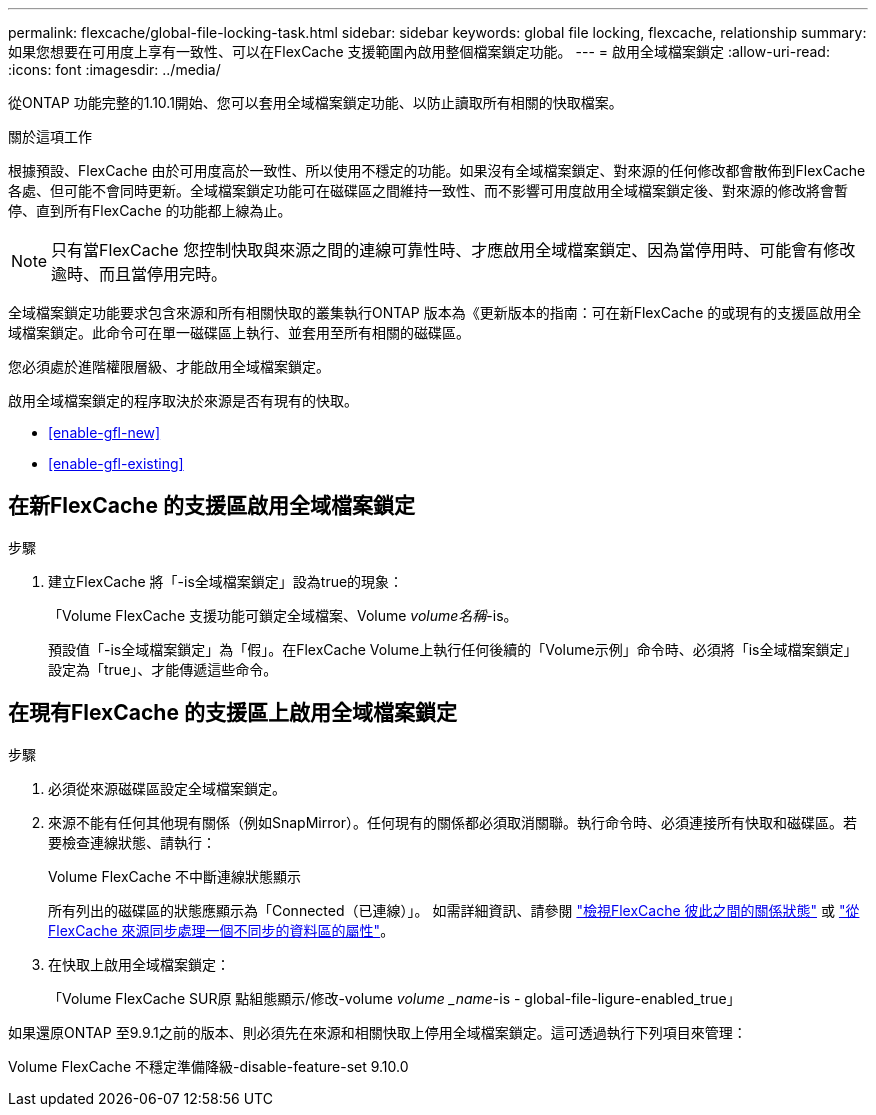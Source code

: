 ---
permalink: flexcache/global-file-locking-task.html 
sidebar: sidebar 
keywords: global file locking, flexcache, relationship 
summary: 如果您想要在可用度上享有一致性、可以在FlexCache 支援範圍內啟用整個檔案鎖定功能。 
---
= 啟用全域檔案鎖定
:allow-uri-read: 
:icons: font
:imagesdir: ../media/


[role="lead"]
從ONTAP 功能完整的1.10.1開始、您可以套用全域檔案鎖定功能、以防止讀取所有相關的快取檔案。

.關於這項工作
根據預設、FlexCache 由於可用度高於一致性、所以使用不穩定的功能。如果沒有全域檔案鎖定、對來源的任何修改都會散佈到FlexCache 各處、但可能不會同時更新。全域檔案鎖定功能可在磁碟區之間維持一致性、而不影響可用度啟用全域檔案鎖定後、對來源的修改將會暫停、直到所有FlexCache 的功能都上線為止。


NOTE: 只有當FlexCache 您控制快取與來源之間的連線可靠性時、才應啟用全域檔案鎖定、因為當停用時、可能會有修改逾時、而且當停用完時。

全域檔案鎖定功能要求包含來源和所有相關快取的叢集執行ONTAP 版本為《更新版本的指南：可在新FlexCache 的或現有的支援區啟用全域檔案鎖定。此命令可在單一磁碟區上執行、並套用至所有相關的磁碟區。

您必須處於進階權限層級、才能啟用全域檔案鎖定。

啟用全域檔案鎖定的程序取決於來源是否有現有的快取。

* <<enable-gfl-new>>
* <<enable-gfl-existing>>




== 在新FlexCache 的支援區啟用全域檔案鎖定

.步驟
. 建立FlexCache 將「-is全域檔案鎖定」設為true的現象：
+
「Volume FlexCache 支援功能可鎖定全域檔案、Volume _volume名稱_-is。

+
預設值「-is全域檔案鎖定」為「假」。在FlexCache Volume上執行任何後續的「Volume示例」命令時、必須將「is全域檔案鎖定」設定為「true」、才能傳遞這些命令。





== 在現有FlexCache 的支援區上啟用全域檔案鎖定

.步驟
. 必須從來源磁碟區設定全域檔案鎖定。
. 來源不能有任何其他現有關係（例如SnapMirror）。任何現有的關係都必須取消關聯。執行命令時、必須連接所有快取和磁碟區。若要檢查連線狀態、請執行：
+
Volume FlexCache 不中斷連線狀態顯示

+
所有列出的磁碟區的狀態應顯示為「Connected（已連線）」。 如需詳細資訊、請參閱 link:view-connection-status-origin-task.html["檢視FlexCache 彼此之間的關係狀態"] 或 link:synchronize-properties-origin-volume-task.html["從FlexCache 來源同步處理一個不同步的資料區的屬性"]。

. 在快取上啟用全域檔案鎖定：
+
「Volume FlexCache SUR原 點組態顯示/修改-volume _volume _name_-is - global-file-ligure-enabled_true」



如果還原ONTAP 至9.9.1之前的版本、則必須先在來源和相關快取上停用全域檔案鎖定。這可透過執行下列項目來管理：

Volume FlexCache 不穩定準備降級-disable-feature-set 9.10.0
